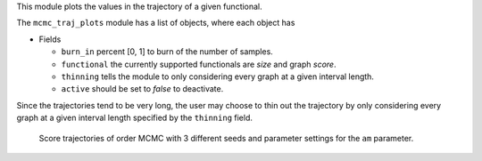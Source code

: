 This module plots the  values in the trajectory of a given functional. 

The ``mcmc_traj_plots`` module has a list of objects, where each object has

* Fields

  * ``burn_in`` percent [0, 1] to burn of the number of samples. 
  * ``functional`` the currently supported functionals are *size* and graph *score*. 
  * ``thinning`` tells the module to only considering every graph at a given interval length.
  * ``active`` should be set to *false* to deactivate.  



Since the trajectories tend to be very long, the user may choose to thin out the trajectory by only considering every graph at a given interval length specified by the ``thinning`` field. 


..  figure:: _static/alarm/score.png
    :alt: Score trajectories of order MCMC

    Score trajectories of order MCMC with 3 different seeds and parameter settings for the ``am`` parameter.
